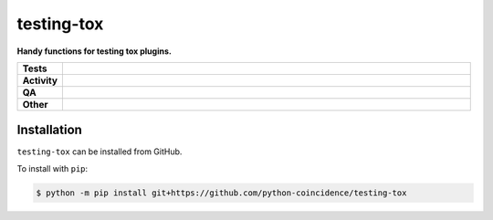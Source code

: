 ############
testing-tox
############

.. start short_desc

**Handy functions for testing tox plugins.**

.. end short_desc


.. start shields

.. list-table::
	:stub-columns: 1
	:widths: 10 90

	* - Tests
	  - |actions_linux| |actions_windows| |actions_macos|
	* - Activity
	  - |commits-latest| |commits-since| |maintained|
	* - QA
	  - |codefactor| |actions_flake8| |actions_mypy|
	* - Other
	  - |license| |language| |requires|

.. |actions_linux| image:: https://github.com/python-coincidence/testing-tox/workflows/Linux/badge.svg
	:target: https://github.com/python-coincidence/testing-tox/actions?query=workflow%3A%22Linux%22
	:alt: Linux Test Status

.. |actions_windows| image:: https://github.com/python-coincidence/testing-tox/workflows/Windows/badge.svg
	:target: https://github.com/python-coincidence/testing-tox/actions?query=workflow%3A%22Windows%22
	:alt: Windows Test Status

.. |actions_macos| image:: https://github.com/python-coincidence/testing-tox/workflows/macOS/badge.svg
	:target: https://github.com/python-coincidence/testing-tox/actions?query=workflow%3A%22macOS%22
	:alt: macOS Test Status

.. |actions_flake8| image:: https://github.com/python-coincidence/testing-tox/workflows/Flake8/badge.svg
	:target: https://github.com/python-coincidence/testing-tox/actions?query=workflow%3A%22Flake8%22
	:alt: Flake8 Status

.. |actions_mypy| image:: https://github.com/python-coincidence/testing-tox/workflows/mypy/badge.svg
	:target: https://github.com/python-coincidence/testing-tox/actions?query=workflow%3A%22mypy%22
	:alt: mypy status

.. |requires| image:: https://dependency-dash.repo-helper.uk/github/python-coincidence/testing-tox/badge.svg
	:target: https://dependency-dash.repo-helper.uk/github/python-coincidence/testing-tox/
	:alt: Requirements Status

.. |codefactor| image:: https://img.shields.io/codefactor/grade/github/python-coincidence/testing-tox?logo=codefactor
	:target: https://www.codefactor.io/repository/github/python-coincidence/testing-tox
	:alt: CodeFactor Grade

.. |license| image:: https://img.shields.io/github/license/python-coincidence/testing-tox
	:target: https://github.com/python-coincidence/testing-tox/blob/master/LICENSE
	:alt: License

.. |language| image:: https://img.shields.io/github/languages/top/python-coincidence/testing-tox
	:alt: GitHub top language

.. |commits-since| image:: https://img.shields.io/github/commits-since/python-coincidence/testing-tox/v0.0.0
	:target: https://github.com/python-coincidence/testing-tox/pulse
	:alt: GitHub commits since tagged version

.. |commits-latest| image:: https://img.shields.io/github/last-commit/python-coincidence/testing-tox
	:target: https://github.com/python-coincidence/testing-tox/commit/master
	:alt: GitHub last commit

.. |maintained| image:: https://img.shields.io/maintenance/yes/2023
	:alt: Maintenance

.. end shields

Installation
--------------

.. start installation

``testing-tox`` can be installed from GitHub.

To install with ``pip``:

.. code-block:: bash

	$ python -m pip install git+https://github.com/python-coincidence/testing-tox

.. end installation
